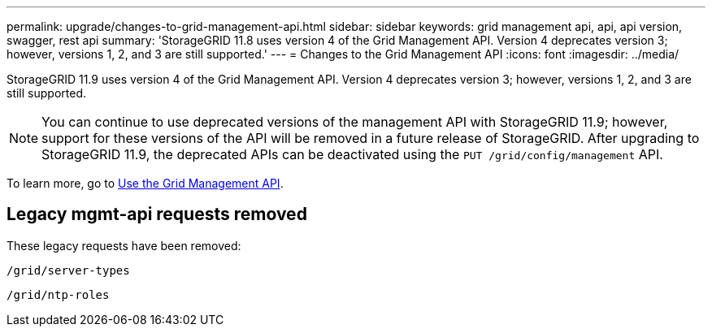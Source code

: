 ---
permalink: upgrade/changes-to-grid-management-api.html
sidebar: sidebar
keywords: grid management api, api, api version, swagger, rest api
summary: 'StorageGRID 11.8 uses version 4 of the Grid Management API. Version 4 deprecates version 3; however, versions 1, 2, and 3 are still supported.'
---
= Changes to the Grid Management API
:icons: font
:imagesdir: ../media/

[.lead]
StorageGRID 11.9 uses version 4 of the Grid Management API. Version 4 deprecates version 3; however, versions 1, 2, and 3 are still supported. 

NOTE: You can continue to use deprecated versions of the management API with StorageGRID 11.9; however, support for these versions of the API will be removed in a future release of StorageGRID. After upgrading to StorageGRID 11.9, the deprecated APIs can be deactivated using the `PUT /grid/config/management` API.

To learn more, go to link:../admin/using-grid-management-api.html[Use the Grid Management API].

== Legacy mgmt-api requests removed

These legacy requests have been removed:

`/grid/server-types`

`/grid/ntp-roles`